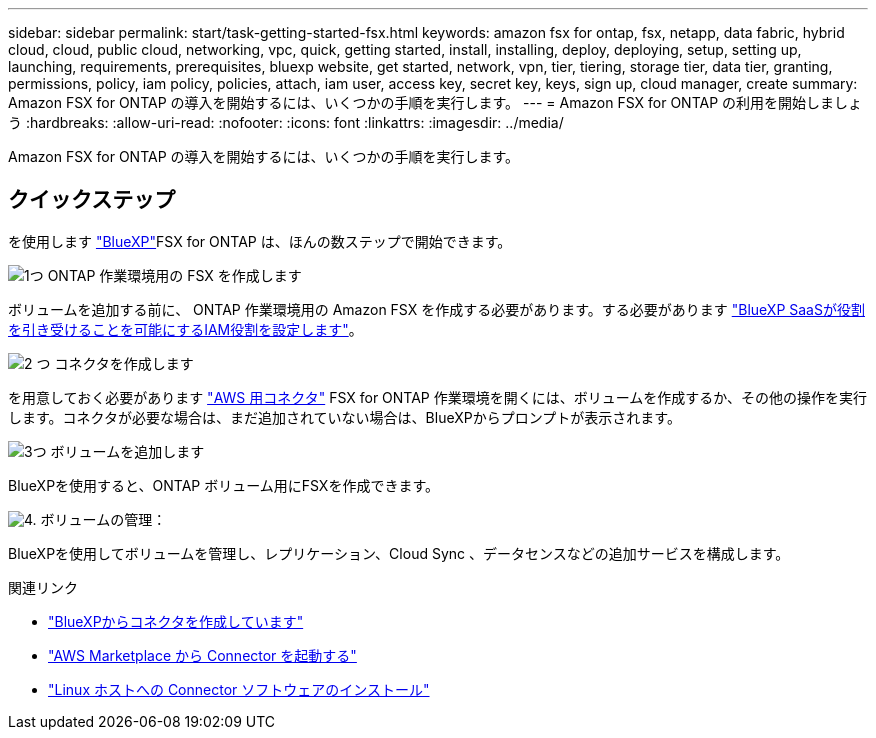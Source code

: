 ---
sidebar: sidebar 
permalink: start/task-getting-started-fsx.html 
keywords: amazon fsx for ontap, fsx, netapp, data fabric, hybrid cloud, cloud, public cloud, networking, vpc, quick, getting started, install, installing, deploy, deploying, setup, setting up, launching, requirements, prerequisites, bluexp website, get started, network, vpn, tier, tiering, storage tier, data tier, granting, permissions, policy, iam policy, policies, attach, iam user, access key, secret key, keys, sign up, cloud manager, create 
summary: Amazon FSX for ONTAP の導入を開始するには、いくつかの手順を実行します。 
---
= Amazon FSX for ONTAP の利用を開始しましょう
:hardbreaks:
:allow-uri-read: 
:nofooter: 
:icons: font
:linkattrs: 
:imagesdir: ../media/


[role="lead"]
Amazon FSX for ONTAP の導入を開始するには、いくつかの手順を実行します。



== クイックステップ

を使用します link:https://docs.netapp.com/us-en/cloud-manager-family/["BlueXP"^]FSX for ONTAP は、ほんの数ステップで開始できます。

.image:https://raw.githubusercontent.com/NetAppDocs/common/main/media/number-1.png["1つ"] ONTAP 作業環境用の FSX を作成します
[role="quick-margin-para"]
ボリュームを追加する前に、 ONTAP 作業環境用の Amazon FSX を作成する必要があります。する必要があります link:../requirements/task-setting-up-permissions-fsx.html["BlueXP SaaSが役割を引き受けることを可能にするIAM役割を設定します"]。

.image:https://raw.githubusercontent.com/NetAppDocs/common/main/media/number-2.png["2 つ"] コネクタを作成します
[role="quick-margin-para"]
を用意しておく必要があります https://docs.netapp.com/us-en/cloud-manager-setup-admin/task-creating-connectors-aws.html["AWS 用コネクタ"^] FSX for ONTAP 作業環境を開くには、ボリュームを作成するか、その他の操作を実行します。コネクタが必要な場合は、まだ追加されていない場合は、BlueXPからプロンプトが表示されます。

.image:https://raw.githubusercontent.com/NetAppDocs/common/main/media/number-3.png["3つ"] ボリュームを追加します
[role="quick-margin-para"]
BlueXPを使用すると、ONTAP ボリューム用にFSXを作成できます。

.image:https://raw.githubusercontent.com/NetAppDocs/common/main/media/number-4.png["4."] ボリュームの管理：
[role="quick-margin-para"]
BlueXPを使用してボリュームを管理し、レプリケーション、Cloud Sync 、データセンスなどの追加サービスを構成します。

.関連リンク
* https://docs.netapp.com/us-en/cloud-manager-setup-admin/task-creating-connectors-aws.html["BlueXPからコネクタを作成しています"^]
* https://docs.netapp.com/us-en/cloud-manager-setup-admin/task-launching-aws-mktp.html["AWS Marketplace から Connector を起動する"^]
* https://docs.netapp.com/us-en/cloud-manager-setup-admin/task-installing-linux.html["Linux ホストへの Connector ソフトウェアのインストール"^]

